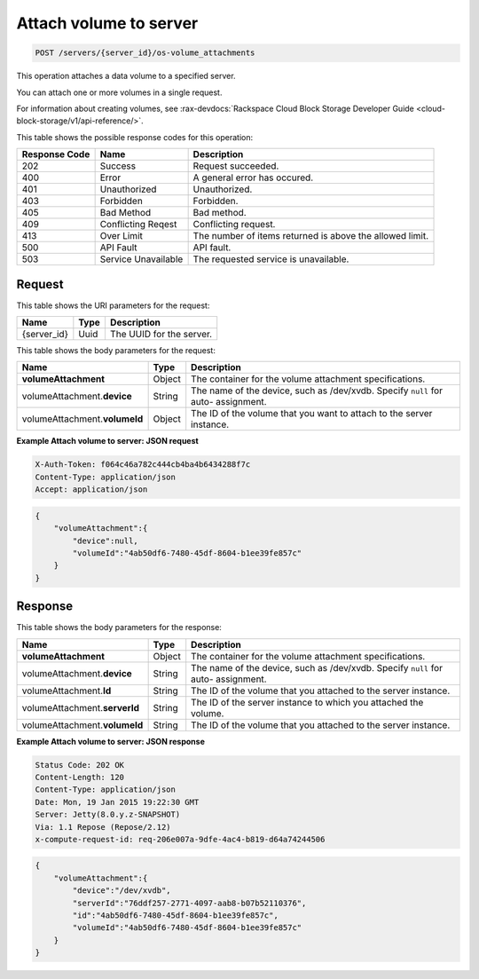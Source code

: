 .. _post-attach-volume-to-server-servers-server-id-os-volume-attachments:

Attach volume to server
-----------------------
.. code::

    POST /servers/{server_id}/os-volume_attachments

This operation attaches a data volume to a specified server.

You can attach one or more volumes in a single request.

For information about creating volumes, see
:rax-devdocs:`Rackspace Cloud Block Storage Developer
Guide <cloud-block-storage/v1/api-reference/>`.


This table shows the possible response codes for this operation:


+-------------------------+-------------------------+-------------------------+
|Response Code            |Name                     |Description              |
+=========================+=========================+=========================+
|202                      |Success                  |Request succeeded.       |
+-------------------------+-------------------------+-------------------------+
|400                      |Error                    |A general error has      |
|                         |                         |occured.                 |
+-------------------------+-------------------------+-------------------------+
|401                      |Unauthorized             |Unauthorized.            |
+-------------------------+-------------------------+-------------------------+
|403                      |Forbidden                |Forbidden.               |
+-------------------------+-------------------------+-------------------------+
|405                      |Bad Method               |Bad method.              |
+-------------------------+-------------------------+-------------------------+
|409                      |Conflicting Reqest       |Conflicting request.     |
+-------------------------+-------------------------+-------------------------+
|413                      |Over Limit               |The number of items      |
|                         |                         |returned is above the    |
|                         |                         |allowed limit.           |
+-------------------------+-------------------------+-------------------------+
|500                      |API Fault                |API fault.               |
+-------------------------+-------------------------+-------------------------+
|503                      |Service Unavailable      |The requested service is |
|                         |                         |unavailable.             |
+-------------------------+-------------------------+-------------------------+

Request
^^^^^^^

This table shows the URI parameters for the request:

+--------------------------+------------------------+-------------------------+
|Name                      |Type                    |Description              |
+==========================+========================+=========================+
|{server_id}               |Uuid                    |The UUID for the server. |
+--------------------------+------------------------+-------------------------+

This table shows the body parameters for the request:

+-------------------------------+----------------------+----------------------+
|Name                           |Type                  |Description           |
+===============================+======================+======================+
|**volumeAttachment**           |Object                |The container for the |
|                               |                      |volume attachment     |
|                               |                      |specifications.       |
+-------------------------------+----------------------+----------------------+
|volumeAttachment.\ **device**  |String                |The name of the       |
|                               |                      |device, such as       |
|                               |                      |/dev/xvdb. Specify    |
|                               |                      |``null`` for auto-    |
|                               |                      |assignment.           |
+-------------------------------+----------------------+----------------------+
|volumeAttachment.\             |Object                |The ID of the volume  |
|**volumeId**                   |                      |that you want to      |
|                               |                      |attach to the server  |
|                               |                      |instance.             |
+-------------------------------+----------------------+----------------------+


**Example Attach volume to server: JSON request**


.. code::

   X-Auth-Token: f064c46a782c444cb4ba4b6434288f7c
   Content-Type: application/json
   Accept: application/json


.. code::

   {
       "volumeAttachment":{
           "device":null,
           "volumeId":"4ab50df6-7480-45df-8604-b1ee39fe857c"
       }
   }


Response
^^^^^^^^

This table shows the body parameters for the response:

+-------------------------------+----------------------+----------------------+
|Name                           |Type                  |Description           |
+===============================+======================+======================+
|**volumeAttachment**           |Object                |The container for the |
|                               |                      |volume attachment     |
|                               |                      |specifications.       |
+-------------------------------+----------------------+----------------------+
|volumeAttachment.\ **device**  |String                |The name of the       |
|                               |                      |device, such as       |
|                               |                      |/dev/xvdb. Specify    |
|                               |                      |``null`` for auto-    |
|                               |                      |assignment.           |
+-------------------------------+----------------------+----------------------+
|volumeAttachment.\ **Id**      |String                |The ID of the volume  |
|                               |                      |that you attached to  |
|                               |                      |the server instance.  |
+-------------------------------+----------------------+----------------------+
|volumeAttachment.\             |String                |The ID of the server  |
|**serverId**                   |                      |instance to which you |
|                               |                      |attached the volume.  |
+-------------------------------+----------------------+----------------------+
|volumeAttachment.\             |String                |The ID of the volume  |
|**volumeId**                   |                      |that you attached to  |
|                               |                      |the server instance.  |
+-------------------------------+----------------------+----------------------+

**Example Attach volume to server: JSON response**


.. code::

       Status Code: 202 OK
       Content-Length: 120
       Content-Type: application/json
       Date: Mon, 19 Jan 2015 19:22:30 GMT
       Server: Jetty(8.0.y.z-SNAPSHOT)
       Via: 1.1 Repose (Repose/2.12)
       x-compute-request-id: req-206e007a-9dfe-4ac4-b819-d64a74244506


.. code::

   {
       "volumeAttachment":{
           "device":"/dev/xvdb",
           "serverId":"76ddf257-2771-4097-aab8-b07b52110376",
           "id":"4ab50df6-7480-45df-8604-b1ee39fe857c",
           "volumeId":"4ab50df6-7480-45df-8604-b1ee39fe857c"
       }
   }





